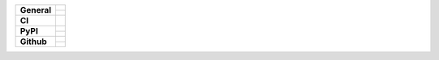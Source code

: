 +-------------------+---------------------------------------------------------------------------------------------+
| **General**       | |maintenance_y| |license| |semver|                                                          |
|                   +---------------------------------------------------------------------------------------------+
|                   | |rtd|                                                                                       |
+-------------------+---------------------------------------------------------------------------------------------+
| **CI**            | |gha_tests| |gha_docu| |gha_qa|                                                             |
+-------------------+---------------------------------------------------------------------------------------------+
| **PyPI**          | |pypi_release| |pypi_py_versions| |pypi_implementations|                                    |
|                   +---------------------------------------------------------------------------------------------+
|                   | |pypi_format| |pypi_downloads|                                                              |
+-------------------+---------------------------------------------------------------------------------------------+
| **Github**        | |gh_tag| |gh_last_commit|                                                                   |
|                   +---------------------------------------------------------------------------------------------+
|                   | |gh_stars| |gh_forks| |gh_contributors| |gh_watchers|                                       |
+-------------------+---------------------------------------------------------------------------------------------+


.. Change badges in README also

.. General

.. Change maintenance status in README also

.. |maintenance_n| image:: https://img.shields.io/badge/Maintenance%20Intended-✖-red.svg?style=flat-square
    :target: http://unmaintained.tech/
    :alt: Maintenance - not intended

.. |maintenance_y| image:: https://img.shields.io/badge/Maintenance%20Intended-✔-green.svg?style=flat-square
    :target: http://unmaintained.tech/
    :alt: Maintenance - intended

.. |license| image:: https://img.shields.io/github/license/rstcheck/rstcheck-sphinx.svg?style=flat-square&label=License
    :target: https://github.com/rstcheck/rstcheck-sphinx/blob/main/LICENSE
    :alt: License

.. |semver| image:: https://img.shields.io/badge/Semantic%20Versioning-2.0.0-brightgreen.svg?style=flat-square
    :target: https://semver.org/
    :alt: Semantic Versioning - 2.0.0

.. |rtd| image:: https://img.shields.io/readthedocs/rstcheck/latest.svg?style=flat-square&logo=read-the-docs&logoColor=white&label=Read%20the%20Docs
    :target: https://rstcheck-sphinx.readthedocs.io/en/latest/
    :alt: Read the Docs - Build Status (latest)


.. CI


.. |gha_tests| image:: https://img.shields.io/github/workflow/status/rstcheck/rstcheck-sphinx/Test%20code/main?style=flat-square&logo=github&label=Test%20code
    :target: https://github.com/rstcheck/rstcheck-sphinx/actions/workflows/test.yaml
    :alt: Test status

.. |gha_docu| image:: https://img.shields.io/github/workflow/status/rstcheck/rstcheck-sphinx/Test%20documentation/main?style=flat-square&logo=github&label=Test%20documentation
    :target: https://github.com/rstcheck/rstcheck-sphinx/actions/workflows/documentation.yaml
    :alt: Documentation status

.. |gha_qa| image:: https://img.shields.io/github/workflow/status/rstcheck/rstcheck-sphinx/QA/main?style=flat-square&logo=github&label=QA
    :target: https://github.com/rstcheck/rstcheck-sphinx/actions/workflows/qa.yaml
    :alt: QA status


.. PyPI

.. |pypi_release| image:: https://img.shields.io/pypi/v/rstcheck-sphinx.svg?style=flat-square&logo=pypi&logoColor=FBE072
    :target: https://pypi.org/project/rstcheck-sphinx/
    :alt: PyPI - Package latest release

.. |pypi_py_versions| image:: https://img.shields.io/pypi/pyversions/rstcheck-sphinx.svg?style=flat-square&logo=python&logoColor=FBE072
    :target: https://pypi.org/project/rstcheck-sphinx/
    :alt: PyPI - Supported Python Versions

.. |pypi_implementations| image:: https://img.shields.io/pypi/implementation/rstcheck-sphinx.svg?style=flat-square&logo=python&logoColor=FBE072
    :target: https://pypi.org/project/rstcheck-sphinx/
    :alt: PyPI - Supported Implementations

.. |pypi_format| image:: https://img.shields.io/pypi/format/rstcheck-sphinx.svg?style=flat-square&logo=pypi&logoColor=FBE072
    :target: https://pypi.org/project/rstcheck-sphinx/
    :alt: PyPI - Format

.. |pypi_downloads| image:: https://img.shields.io/pypi/dm/rstcheck-sphinx.svg?style=flat-square&logo=pypi&logoColor=FBE072
    :target: https://pypi.org/project/rstcheck-sphinx/
    :alt: PyPI - Monthly downloads



.. GitHub

.. |gh_tag| image:: https://img.shields.io/github/v/tag/rstcheck/rstcheck-sphinx.svg?sort=semver&style=flat-square&logo=github
    :target: https://github.com/rstcheck/rstcheck-sphinx/tags
    :alt: Github - Latest Release

.. |gh_last_commit| image:: https://img.shields.io/github/last-commit/rstcheck/rstcheck-sphinx.svg?style=flat-square&logo=github
    :target: https://github.com/rstcheck/rstcheck-sphinx/commits/main
    :alt: GitHub - Last Commit

.. |gh_stars| image:: https://img.shields.io/github/stars/rstcheck/rstcheck-sphinx.svg?style=flat-square&logo=github
    :target: https://github.com/rstcheck/rstcheck-sphinx/stargazers
    :alt: Github - Stars

.. |gh_forks| image:: https://img.shields.io/github/forks/rstcheck/rstcheck-sphinx.svg?style=flat-square&logo=github
    :target: https://github.com/rstcheck/rstcheck-sphinx/network/members
    :alt: Github - Forks

.. |gh_contributors| image:: https://img.shields.io/github/contributors/rstcheck/rstcheck-sphinx.svg?style=flat-square&logo=github
    :target: https://github.com/rstcheck/rstcheck-sphinx/graphs/contributors
    :alt: Github - Contributors

.. |gh_watchers| image:: https://img.shields.io/github/watchers/rstcheck/rstcheck-sphinx.svg?style=flat-square&logo=github
    :target: https://github.com/rstcheck/rstcheck-sphinx/watchers/
    :alt: Github - Watchers
